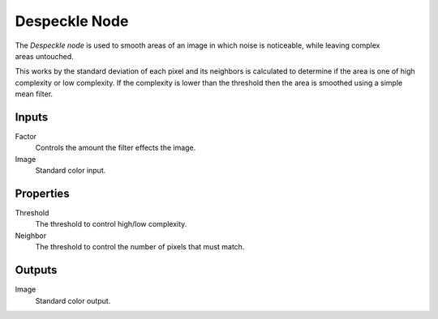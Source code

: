.. index:: Compositor Nodes; Despeckle
.. _bpy.types.CompositorNodeDespeckle:

**************
Despeckle Node
**************

.. figure:: /images/compositing_node-types_CompositorNodeDespeckle.webp
   :align: right
   :alt: Despeckle Node.

The *Despeckle node* is used to smooth areas of an image in which noise is noticeable,
while leaving complex areas untouched.

This works by the standard deviation of each pixel and its neighbors is calculated to determine
if the area is one of high complexity or low complexity.
If the complexity is lower than the threshold then the area is smoothed using a simple mean filter.


Inputs
======

Factor
   Controls the amount the filter effects the image.
Image
   Standard color input.


Properties
==========

Threshold
   The threshold to control high/low complexity.
Neighbor
   The threshold to control the number of pixels that must match.


Outputs
=======

Image
   Standard color output.
